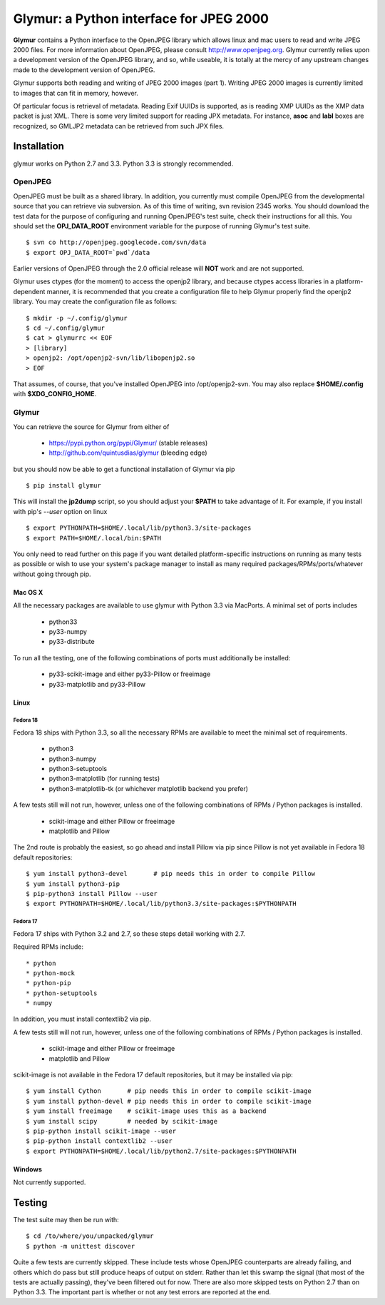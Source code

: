----------------------------------------
Glymur: a Python interface for JPEG 2000
----------------------------------------

**Glymur** contains a Python interface to the OpenJPEG library
which allows linux and mac users to read and write JPEG 2000 files.  For more
information about OpenJPEG, please consult http://www.openjpeg.org.  Glymur
currently relies upon a development version of the OpenJPEG library, and so,
while useable, it is totally at the mercy of any upstream changes
made to the development version of OpenJPEG.

Glymur supports both reading and writing of JPEG 2000 images (part 1).  Writing
JPEG 2000 images is currently limited to images that can fit in memory,
however.

Of particular focus is retrieval of metadata.  Reading Exif UUIDs is supported,
as is reading XMP UUIDs as the XMP data packet is just XML.  There is
some very limited support for reading JPX metadata.  For instance,
**asoc** and **labl** boxes are recognized, so GMLJP2 metadata can
be retrieved from such JPX files.

''''''''''''
Installation
''''''''''''
glymur works on Python 2.7 and 3.3.  Python 3.3 is strongly recommended.

OpenJPEG
========
OpenJPEG must be built as a shared library.  In addition, you
currently must compile OpenJPEG from the developmental source that
you can retrieve via subversion.  As of this time of writing, svn 
revision 2345 works.  You should download the test data for the purpose
of configuring and running OpenJPEG's test suite, check their instructions for
all this.  You should set the **OPJ_DATA_ROOT** environment variable for the 
purpose of running Glymur's test suite. ::

    $ svn co http://openjpeg.googlecode.com/svn/data 
    $ export OPJ_DATA_ROOT=`pwd`/data

Earlier versions of OpenJPEG through the 2.0 official release will **NOT**
work and are not supported.

Glymur uses ctypes (for the moment) to access the openjp2 library, and
because ctypes access libraries in a platform-dependent manner, it is 
recommended that you create a configuration file to help Glymur properly find
the openjp2 library.  You may create the configuration file as follows::

    $ mkdir -p ~/.config/glymur
    $ cd ~/.config/glymur
    $ cat > glymurrc << EOF
    > [library]
    > openjp2: /opt/openjp2-svn/lib/libopenjp2.so
    > EOF

That assumes, of course, that you've installed OpenJPEG into /opt/openjp2-svn.
You may also replace **$HOME/.config** with **$XDG_CONFIG_HOME**.

Glymur
======
You can retrieve the source for Glymur from either of

    * https://pypi.python.org/pypi/Glymur/ (stable releases)
    * http://github.com/quintusdias/glymur (bleeding edge)

but you should now be able to get a functional installation of Glymur via
pip ::

    $ pip install glymur

This will install the **jp2dump** script, so you should adjust your **$PATH**
to take advantage of it.  For example, if you install with pip's
`--user` option on linux ::

    $ export PYTHONPATH=$HOME/.local/lib/python3.3/site-packages
    $ export PATH=$HOME/.local/bin:$PATH

You only need to read further on this page if you want detailed 
platform-specific instructions on running as many tests as possible or wish to
use your system's package manager to install as many required 
packages/RPMs/ports/whatever without going through pip.

Mac OS X
--------
All the necessary packages are available to use glymur with Python 3.3 via
MacPorts.  A minimal set of ports includes

      * python33
      * py33-numpy
      * py33-distribute

To run all the testing, one of the following combinations of ports must
additionally be installed:

      * py33-scikit-image and either py33-Pillow or freeimage
      * py33-matplotlib and py33-Pillow

Linux
-----

Fedora 18
'''''''''
Fedora 18 ships with Python 3.3, so all the necessary RPMs are available to 
meet the minimal set of requirements.

      * python3 
      * python3-numpy
      * python3-setuptools
      * python3-matplotlib (for running tests)
      * python3-matplotlib-tk (or whichever matplotlib backend you prefer)

A few tests still will not run, however, unless one of the following
combinations of RPMs / Python packages is installed.

      * scikit-image and either Pillow or freeimage
      * matplotlib and Pillow

The 2nd route is probably the easiest, so go ahead and install Pillow
via pip since Pillow is not yet available in Fedora 18 default
repositories::

    $ yum install python3-devel       # pip needs this in order to compile Pillow
    $ yum install python3-pip
    $ pip-python3 install Pillow --user
    $ export PYTHONPATH=$HOME/.local/lib/python3.3/site-packages:$PYTHONPATH

Fedora 17
'''''''''
Fedora 17 ships with Python 3.2 and 2.7, so these steps detail working with 
2.7.  

Required RPMs include::

      * python
      * python-mock
      * python-pip
      * python-setuptools
      * numpy

In addition, you must install contextlib2 via pip.

A few tests still will not run, however, unless one of the following 
combinations of RPMs / Python packages is installed.

      * scikit-image and either Pillow or freeimage
      * matplotlib and Pillow

scikit-image is not available in the Fedora 17 default repositories, but 
it may be installed via pip::

    $ yum install Cython       # pip needs this in order to compile scikit-image
    $ yum install python-devel # pip needs this in order to compile scikit-image
    $ yum install freeimage    # scikit-image uses this as a backend
    $ yum install scipy        # needed by scikit-image
    $ pip-python install scikit-image --user
    $ pip-python install contextlib2 --user
    $ export PYTHONPATH=$HOME/.local/lib/python2.7/site-packages:$PYTHONPATH

Windows
-------
Not currently supported.

'''''''
Testing
'''''''

The test suite may then be run with::

    $ cd /to/where/you/unpacked/glymur
    $ python -m unittest discover

Quite a few tests are currently skipped.  These include tests whose
OpenJPEG counterparts are already failing, and others which do pass but
still produce heaps of output on stderr.  Rather than let this swamp
the signal (that most of the tests are actually passing), they've been
filtered out for now.  There are also more skipped tests on Python 2.7
than on Python 3.3.  The important part is whether or not any test
errors are reported at the end.

